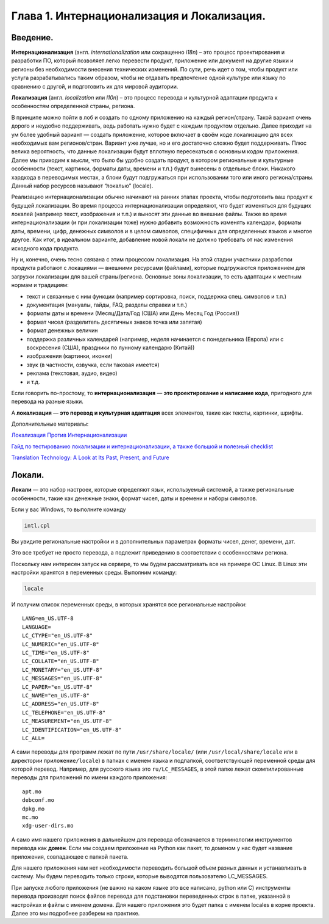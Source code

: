 Глава 1. Интернационализация и Локализация.
-------------------------------------------

Введение.
~~~~~~~~~~~~~

**Интернационализация** (англ. *internationalization* или сокращенно
*i18n*) – это процесс проектирования и разработки ПО, который позволяет
легко перевести продукт, приложение или документ на другие языки и
регионы без необходимости внесения технических изменений. По сути, речь
идет о том, чтобы продукт или услуга разрабатывались таким образом,
чтобы не отдавать предпочтение одной культуре или языку по сравнению с
другой, и подготовить их для мировой аудитории.

**Локализация** (англ. *localization* или *l10n*) – это процесс перевода
и культурной адаптации продукта к особенностям определенной страны,
региона.

В принципе можно пойти в лоб и создать по одному приложению на каждый
регион/страну. Такой вариант очень дорого и неудобно поддерживать, ведь
работать нужно будет с каждым продуктом отдельно. Далее приходит на ум
более удобный вариант — создать приложение, которое включает в своём
коде локализацию для всех необходимых вам регионов/стран. Вариант уже
лучше, но и его достаточно сложно будет поддерживать. Плюс велика
вероятность, что данные локализации будут вплотную пересекаться с
основным кодом приложения. Далее мы приходим к мысли, что было бы удобно
создать продукт, в котором региональные и культурные особенности (текст,
картинки, форматы даты, времени и т.п.) будут вынесены в отдельные
блоки. Никакого хардкода в переводимых местах, а блоки будут
подгружаться при использовании того или иного региона/страны. Данный
набор ресурсов называют “локалью” (locale).

Реализацию интернационализации обычно начинают на ранних этапах проекта,
чтобы подготовить ваш продукт к будущей локализации. Во время процесса
интернационализации определяют, что будет изменяться для будущих локалей
(например текст, изображения и т.п.) и выносят эти данные во внешние
файлы. Также во время интернационализации (и при локализации тоже) нужно
добавить возможность изменять календари, форматы даты, времени, цифр,
денежных символов и в целом символов, специфичных для определенных
языков и многое другое. Как итог, в идеальном варианте, добавление новой
локали не должно требовать от нас изменения исходного кода продукта.

Ну и, конечно, очень тесно связана с этим процессом локализация. На этой
стадии участники разработки продукта работают с локациями — внешними
ресурсами (файлами), которые подгружаются приложением для загрузки
локализации для вашей страны/региона. Основные зоны локализации, то есть
адаптации к местным нормам и традициям:

-  текст и связанные с ним функции (например сортировка, поиск,
   поддержка спец. символов и т.п.)
-  документация (мануалы, гайды, FAQ, разделы справки и т.п.)
-  форматы даты и времени (Месяц/Дата/Год (США) или День Месяц Год
   (Россия))
-  формат чисел (разделитель десятичных знаков точка или запятая)
-  формат денежных величин
-  поддержка различных календарей (например, неделя начинается с
   понедельника (Европа) или с воскресения (США), праздники по лунному
   календарю (Китай))
-  изображения (картинки, иконки)
-  звук (в частности, озвучка, если таковая имеется)
-  реклама (текстовая, аудио, видео)
-  и т.д.

Если говорить по-простому, то **интернационализация** — **это
проектирование и написание кода**, пригодного для перевода на разные
языки.

А **локализация** — **это перевод и культурная адаптация** всех
элементов, такие как тексты, картинки, шрифты.

Дополнительные материалы:

`Локализация Против Интернационализации
<http://www.motaword.com/ru/blog/localization-vs-internationalization>`_

`Гайд по тестированию локализации и интернационализации, а также большой и полезный checklist
<https://habr.com/ru/articles/532836/>`_

`Translation Technology: A Look at Its Past, Present, and Future
<https://phrase.com/blog/posts/translation-technology/>`_

Локали.
~~~~~~~

**Локали** — это набор настроек, которые определяют язык, используемый
системой, а также региональные особенности, такие как денежные знаки,
формат чисел, даты и времени и наборы символов.

Если у вас Windows, то выполните команду

.. code-block:: powershell

   intl.cpl

Вы увидите региональные настройки и в дополнительных параметрах форматы
чисел, денег, времени, дат.

.. image:: _static/001.png
   :align: center

.. image:: _static/002.png
   :align: center

.. image:: _static/003.png
   :align: center

.. image:: _static/004.png
   :align: center

.. image:: _static/005.png
   :align: center

Это все требует не просто перевода, а подлежит приведению в соответствии
с особенностями региона.

Поскольку нам интересен запуск на сервере, то мы будем рассматривать все
на примере ОС Linux. В Linux эти настройки хранятся в переменных среды.
Выполним команду:

.. code-block:: bash

   locale

И получим список переменных среды, в которых хранятся все региональные
настройки:

::

   LANG=en_US.UTF-8
   LANGUAGE=
   LC_CTYPE="en_US.UTF-8"
   LC_NUMERIC="en_US.UTF-8"
   LC_TIME="en_US.UTF-8"
   LC_COLLATE="en_US.UTF-8"
   LC_MONETARY="en_US.UTF-8"
   LC_MESSAGES="en_US.UTF-8"
   LC_PAPER="en_US.UTF-8"
   LC_NAME="en_US.UTF-8"
   LC_ADDRESS="en_US.UTF-8"
   LC_TELEPHONE="en_US.UTF-8"
   LC_MEASUREMENT="en_US.UTF-8"
   LC_IDENTIFICATION="en_US.UTF-8"
   LC_ALL=

А сами переводы для программ лежат по пути ``/usr/share/locale/`` (или
``/usr/local/share/locale`` или в директории ``приложение/locale``) в
папках с именем языка и подпапкой, соответствующей переменной среды для
которой перевод. Например, для русского языка это ``ru/LC_MESSAGES``, в
этой папке лежат скомпилированные переводы для приложений по имени
каждого приложения:

::

   apt.mo
   debconf.mo
   dpkg.mo
   mc.mo
   xdg-user-dirs.mo

А само имя нашего приложения в дальнейшем для перевода обозначается в
терминологии инструментов перевода как **домен**. Если мы создаем
приложение на Python как пакет, то доменом у нас будет название
приложения, совпадающее с папкой пакета.

Для нашего приложения нам нет необходимости переводить большой объем
разных данных и устанавливать в систему. Мы будем переводить только
строки, которые выводятся пользователю LC_MESSAGES.

При запуске любого приложения (не важно на каком языке это все написано,
python или C) инструменты перевода производят поиск файлов перевода для
подстановки переведенных строк в папке, указанной в настройках и файлы с
именем домена. Для нашего приложения это будет папка с именем locales в
корне проекта. Далее это мы подробнее разберем на практике.
